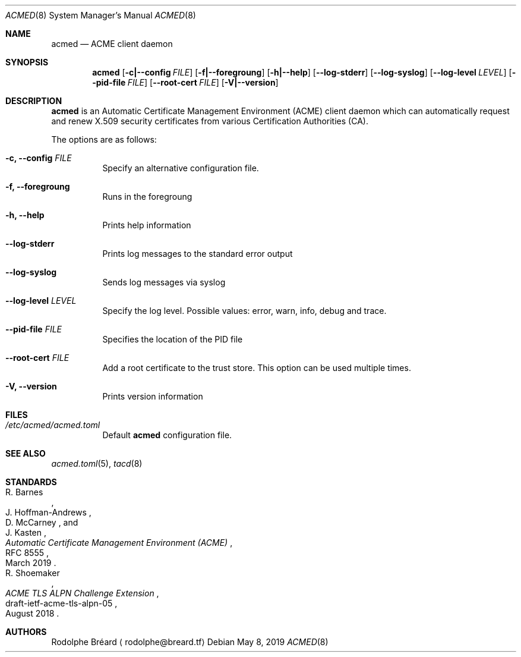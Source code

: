 .\" Copyright (c) 2019 Rodolphe Bréard <rodolphe@breard.tf>
.\"
.\" Copying and distribution of this file, with or without modification,
.\" are permitted in any medium without royalty provided the copyright
.\" notice and this notice are preserved.  This file is offered as-is,
.\" without any warranty.
.Dd May 8, 2019
.Dt ACMED 8
.Os
.Sh NAME
.Nm acmed
.Nd ACME client daemon
.Sh SYNOPSIS
.Nm
.Op Fl c|--config Ar FILE
.Op Fl f|--foregroung
.Op Fl h|--help
.Op Fl -log-stderr
.Op Fl -log-syslog
.Op Fl -log-level Ar LEVEL
.Op Fl -pid-file Ar FILE
.Op Fl -root-cert Ar FILE
.Op Fl V|--version
.Sh DESCRIPTION
.Nm
is an Automatic Certificate Management Environment
.Pq ACME
client daemon which can automatically request and renew X.509 security certificates from various Certification Authorities
.Pq CA .
.Pp
The options are as follows:
.Bl -tag
.It Fl c, -config Ar FILE
Specify an alternative configuration file.
.It Fl f, -foregroung
Runs in the foregroung
.It Fl h, -help
Prints help information
.It Fl -log-stderr
Prints log messages to the standard error output
.It Fl -log-syslog
Sends log messages via syslog
.It Fl -log-level Ar LEVEL
Specify the log level. Possible values: error, warn, info, debug and trace.
.It Fl -pid-file Ar FILE
Specifies the location of the PID file
.It Fl -root-cert Ar FILE
Add a root certificate to the trust store. This option can be used multiple times.
.It Fl V, -version
Prints version information
.Sh FILES
.Bl -tag
.It Pa /etc/acmed/acmed.toml
Default
.Nm
configuration file.
.Sh SEE ALSO
.Xr acmed.toml 5 ,
.Xr tacd 8
.Sh STANDARDS
.Bl
.It
.Rs
.%A R. Barnes
.%A J. Hoffman-Andrews
.%A D. McCarney
.%A J. Kasten
.%D March 2019
.%R RFC 8555
.%T Automatic Certificate Management Environment (ACME)
.Re
.It
.Rs
.%A R. Shoemaker
.%D August 2018
.%R draft-ietf-acme-tls-alpn-05
.%T ACME TLS ALPN Challenge Extension
.Re
.Sh AUTHORS
.An Rodolphe Bréard
.Aq rodolphe@breard.tf
